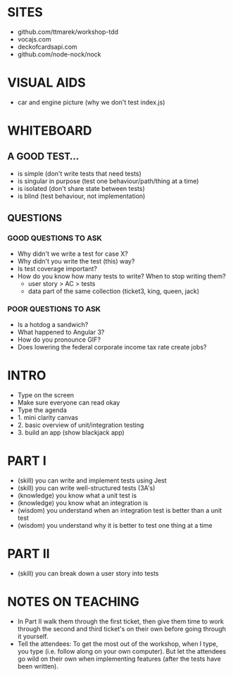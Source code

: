 * SITES
 - github.com/ttmarek/workshop-tdd
 - vocajs.com
 - deckofcardsapi.com
 - github.com/node-nock/nock

* VISUAL AIDS
 - car and engine picture (why we don't test index.js)

* WHITEBOARD
** A GOOD TEST...
 - is simple (don't write tests that need tests)
 - is singular in purpose (test one behaviour/path/thing at a time)
 - is isolated (don't share state between tests)
 - is blind (test behaviour, not implementation)

** QUESTIONS
*** GOOD QUESTIONS TO ASK
 - Why didn't we write a test for case X?
 - Why didn't you write the test (this) way?
 - Is test coverage important?
 - How do you know how many tests to write? When to stop writing them?
   - user story > AC > tests
   - data part of the same collection (ticket3, king, queen, jack)
*** POOR QUESTIONS TO ASK
 - Is a hotdog a sandwich?
 - What happened to Angular 3?
 - How do you pronounce GIF?
 - Does lowering the federal corporate income tax rate create jobs?


* INTRO
 - Type on the screen
 - Make sure everyone can read okay
 - Type the agenda
 - 1. mini clarity canvas
 - 2. basic overview of unit/integration testing
 - 3. build an app (show blackjack app)

* PART I
  - (skill) you can write and implement tests using Jest
  - (skill) you can write well-structured tests (3A's)
  - (knowledge) you know what a unit test is
  - (knowledge) you know what an integration is
  - (wisdom) you understand when an integration test is better than a unit test
  - (wisdom) you understand why it is better to test one thing at a time

* PART II
  - (skill) you can break down a user story into tests

* NOTES ON TEACHING
 + In Part II walk them through the first ticket, then give them time
   to work through the second and third ticket's on their own before
   going through it yourself.
 + Tell the attendees: To get the most out of the workshop, when I
   type, you type (i.e. follow along on your own computer). But let
   the attendees go wild on their own when implementing features
   (after the tests have been written).
